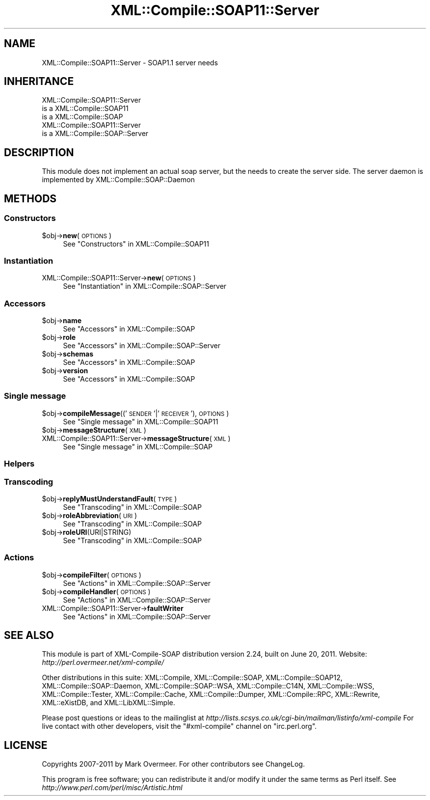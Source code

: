 .\" Automatically generated by Pod::Man 2.23 (Pod::Simple 3.14)
.\"
.\" Standard preamble:
.\" ========================================================================
.de Sp \" Vertical space (when we can't use .PP)
.if t .sp .5v
.if n .sp
..
.de Vb \" Begin verbatim text
.ft CW
.nf
.ne \\$1
..
.de Ve \" End verbatim text
.ft R
.fi
..
.\" Set up some character translations and predefined strings.  \*(-- will
.\" give an unbreakable dash, \*(PI will give pi, \*(L" will give a left
.\" double quote, and \*(R" will give a right double quote.  \*(C+ will
.\" give a nicer C++.  Capital omega is used to do unbreakable dashes and
.\" therefore won't be available.  \*(C` and \*(C' expand to `' in nroff,
.\" nothing in troff, for use with C<>.
.tr \(*W-
.ds C+ C\v'-.1v'\h'-1p'\s-2+\h'-1p'+\s0\v'.1v'\h'-1p'
.ie n \{\
.    ds -- \(*W-
.    ds PI pi
.    if (\n(.H=4u)&(1m=24u) .ds -- \(*W\h'-12u'\(*W\h'-12u'-\" diablo 10 pitch
.    if (\n(.H=4u)&(1m=20u) .ds -- \(*W\h'-12u'\(*W\h'-8u'-\"  diablo 12 pitch
.    ds L" ""
.    ds R" ""
.    ds C` ""
.    ds C' ""
'br\}
.el\{\
.    ds -- \|\(em\|
.    ds PI \(*p
.    ds L" ``
.    ds R" ''
'br\}
.\"
.\" Escape single quotes in literal strings from groff's Unicode transform.
.ie \n(.g .ds Aq \(aq
.el       .ds Aq '
.\"
.\" If the F register is turned on, we'll generate index entries on stderr for
.\" titles (.TH), headers (.SH), subsections (.SS), items (.Ip), and index
.\" entries marked with X<> in POD.  Of course, you'll have to process the
.\" output yourself in some meaningful fashion.
.ie \nF \{\
.    de IX
.    tm Index:\\$1\t\\n%\t"\\$2"
..
.    nr % 0
.    rr F
.\}
.el \{\
.    de IX
..
.\}
.\"
.\" Accent mark definitions (@(#)ms.acc 1.5 88/02/08 SMI; from UCB 4.2).
.\" Fear.  Run.  Save yourself.  No user-serviceable parts.
.    \" fudge factors for nroff and troff
.if n \{\
.    ds #H 0
.    ds #V .8m
.    ds #F .3m
.    ds #[ \f1
.    ds #] \fP
.\}
.if t \{\
.    ds #H ((1u-(\\\\n(.fu%2u))*.13m)
.    ds #V .6m
.    ds #F 0
.    ds #[ \&
.    ds #] \&
.\}
.    \" simple accents for nroff and troff
.if n \{\
.    ds ' \&
.    ds ` \&
.    ds ^ \&
.    ds , \&
.    ds ~ ~
.    ds /
.\}
.if t \{\
.    ds ' \\k:\h'-(\\n(.wu*8/10-\*(#H)'\'\h"|\\n:u"
.    ds ` \\k:\h'-(\\n(.wu*8/10-\*(#H)'\`\h'|\\n:u'
.    ds ^ \\k:\h'-(\\n(.wu*10/11-\*(#H)'^\h'|\\n:u'
.    ds , \\k:\h'-(\\n(.wu*8/10)',\h'|\\n:u'
.    ds ~ \\k:\h'-(\\n(.wu-\*(#H-.1m)'~\h'|\\n:u'
.    ds / \\k:\h'-(\\n(.wu*8/10-\*(#H)'\z\(sl\h'|\\n:u'
.\}
.    \" troff and (daisy-wheel) nroff accents
.ds : \\k:\h'-(\\n(.wu*8/10-\*(#H+.1m+\*(#F)'\v'-\*(#V'\z.\h'.2m+\*(#F'.\h'|\\n:u'\v'\*(#V'
.ds 8 \h'\*(#H'\(*b\h'-\*(#H'
.ds o \\k:\h'-(\\n(.wu+\w'\(de'u-\*(#H)/2u'\v'-.3n'\*(#[\z\(de\v'.3n'\h'|\\n:u'\*(#]
.ds d- \h'\*(#H'\(pd\h'-\w'~'u'\v'-.25m'\f2\(hy\fP\v'.25m'\h'-\*(#H'
.ds D- D\\k:\h'-\w'D'u'\v'-.11m'\z\(hy\v'.11m'\h'|\\n:u'
.ds th \*(#[\v'.3m'\s+1I\s-1\v'-.3m'\h'-(\w'I'u*2/3)'\s-1o\s+1\*(#]
.ds Th \*(#[\s+2I\s-2\h'-\w'I'u*3/5'\v'-.3m'o\v'.3m'\*(#]
.ds ae a\h'-(\w'a'u*4/10)'e
.ds Ae A\h'-(\w'A'u*4/10)'E
.    \" corrections for vroff
.if v .ds ~ \\k:\h'-(\\n(.wu*9/10-\*(#H)'\s-2\u~\d\s+2\h'|\\n:u'
.if v .ds ^ \\k:\h'-(\\n(.wu*10/11-\*(#H)'\v'-.4m'^\v'.4m'\h'|\\n:u'
.    \" for low resolution devices (crt and lpr)
.if \n(.H>23 .if \n(.V>19 \
\{\
.    ds : e
.    ds 8 ss
.    ds o a
.    ds d- d\h'-1'\(ga
.    ds D- D\h'-1'\(hy
.    ds th \o'bp'
.    ds Th \o'LP'
.    ds ae ae
.    ds Ae AE
.\}
.rm #[ #] #H #V #F C
.\" ========================================================================
.\"
.IX Title "XML::Compile::SOAP11::Server 3"
.TH XML::Compile::SOAP11::Server 3 "2011-06-20" "perl v5.12.3" "User Contributed Perl Documentation"
.\" For nroff, turn off justification.  Always turn off hyphenation; it makes
.\" way too many mistakes in technical documents.
.if n .ad l
.nh
.SH "NAME"
XML::Compile::SOAP11::Server \- SOAP1.1 server needs
.SH "INHERITANCE"
.IX Header "INHERITANCE"
.Vb 3
\& XML::Compile::SOAP11::Server
\&   is a XML::Compile::SOAP11
\&   is a XML::Compile::SOAP
\&
\& XML::Compile::SOAP11::Server
\&   is a XML::Compile::SOAP::Server
.Ve
.SH "DESCRIPTION"
.IX Header "DESCRIPTION"
This module does not implement an actual soap server, but the
needs to create the server side.  The server daemon is implemented
by XML::Compile::SOAP::Daemon
.SH "METHODS"
.IX Header "METHODS"
.SS "Constructors"
.IX Subsection "Constructors"
.ie n .IP "$obj\->\fBnew\fR(\s-1OPTIONS\s0)" 4
.el .IP "\f(CW$obj\fR\->\fBnew\fR(\s-1OPTIONS\s0)" 4
.IX Item "$obj->new(OPTIONS)"
See \*(L"Constructors\*(R" in XML::Compile::SOAP11
.SS "Instantiation"
.IX Subsection "Instantiation"
.IP "XML::Compile::SOAP11::Server\->\fBnew\fR(\s-1OPTIONS\s0)" 4
.IX Item "XML::Compile::SOAP11::Server->new(OPTIONS)"
See \*(L"Instantiation\*(R" in XML::Compile::SOAP::Server
.SS "Accessors"
.IX Subsection "Accessors"
.ie n .IP "$obj\->\fBname\fR" 4
.el .IP "\f(CW$obj\fR\->\fBname\fR" 4
.IX Item "$obj->name"
See \*(L"Accessors\*(R" in XML::Compile::SOAP
.ie n .IP "$obj\->\fBrole\fR" 4
.el .IP "\f(CW$obj\fR\->\fBrole\fR" 4
.IX Item "$obj->role"
See \*(L"Accessors\*(R" in XML::Compile::SOAP::Server
.ie n .IP "$obj\->\fBschemas\fR" 4
.el .IP "\f(CW$obj\fR\->\fBschemas\fR" 4
.IX Item "$obj->schemas"
See \*(L"Accessors\*(R" in XML::Compile::SOAP
.ie n .IP "$obj\->\fBversion\fR" 4
.el .IP "\f(CW$obj\fR\->\fBversion\fR" 4
.IX Item "$obj->version"
See \*(L"Accessors\*(R" in XML::Compile::SOAP
.SS "Single message"
.IX Subsection "Single message"
.ie n .IP "$obj\->\fBcompileMessage\fR(('\s-1SENDER\s0'|'\s-1RECEIVER\s0'), \s-1OPTIONS\s0)" 4
.el .IP "\f(CW$obj\fR\->\fBcompileMessage\fR(('\s-1SENDER\s0'|'\s-1RECEIVER\s0'), \s-1OPTIONS\s0)" 4
.IX Item "$obj->compileMessage(('SENDER'|'RECEIVER'), OPTIONS)"
See \*(L"Single message\*(R" in XML::Compile::SOAP11
.ie n .IP "$obj\->\fBmessageStructure\fR(\s-1XML\s0)" 4
.el .IP "\f(CW$obj\fR\->\fBmessageStructure\fR(\s-1XML\s0)" 4
.IX Item "$obj->messageStructure(XML)"
.PD 0
.IP "XML::Compile::SOAP11::Server\->\fBmessageStructure\fR(\s-1XML\s0)" 4
.IX Item "XML::Compile::SOAP11::Server->messageStructure(XML)"
.PD
See \*(L"Single message\*(R" in XML::Compile::SOAP
.SS "Helpers"
.IX Subsection "Helpers"
.SS "Transcoding"
.IX Subsection "Transcoding"
.ie n .IP "$obj\->\fBreplyMustUnderstandFault\fR(\s-1TYPE\s0)" 4
.el .IP "\f(CW$obj\fR\->\fBreplyMustUnderstandFault\fR(\s-1TYPE\s0)" 4
.IX Item "$obj->replyMustUnderstandFault(TYPE)"
See \*(L"Transcoding\*(R" in XML::Compile::SOAP
.ie n .IP "$obj\->\fBroleAbbreviation\fR(\s-1URI\s0)" 4
.el .IP "\f(CW$obj\fR\->\fBroleAbbreviation\fR(\s-1URI\s0)" 4
.IX Item "$obj->roleAbbreviation(URI)"
See \*(L"Transcoding\*(R" in XML::Compile::SOAP
.ie n .IP "$obj\->\fBroleURI\fR(URI|STRING)" 4
.el .IP "\f(CW$obj\fR\->\fBroleURI\fR(URI|STRING)" 4
.IX Item "$obj->roleURI(URI|STRING)"
See \*(L"Transcoding\*(R" in XML::Compile::SOAP
.SS "Actions"
.IX Subsection "Actions"
.ie n .IP "$obj\->\fBcompileFilter\fR(\s-1OPTIONS\s0)" 4
.el .IP "\f(CW$obj\fR\->\fBcompileFilter\fR(\s-1OPTIONS\s0)" 4
.IX Item "$obj->compileFilter(OPTIONS)"
See \*(L"Actions\*(R" in XML::Compile::SOAP::Server
.ie n .IP "$obj\->\fBcompileHandler\fR(\s-1OPTIONS\s0)" 4
.el .IP "\f(CW$obj\fR\->\fBcompileHandler\fR(\s-1OPTIONS\s0)" 4
.IX Item "$obj->compileHandler(OPTIONS)"
See \*(L"Actions\*(R" in XML::Compile::SOAP::Server
.IP "XML::Compile::SOAP11::Server\->\fBfaultWriter\fR" 4
.IX Item "XML::Compile::SOAP11::Server->faultWriter"
See \*(L"Actions\*(R" in XML::Compile::SOAP::Server
.SH "SEE ALSO"
.IX Header "SEE ALSO"
This module is part of XML-Compile-SOAP distribution version 2.24,
built on June 20, 2011. Website: \fIhttp://perl.overmeer.net/xml\-compile/\fR
.PP
Other distributions in this suite:
XML::Compile,
XML::Compile::SOAP,
XML::Compile::SOAP12,
XML::Compile::SOAP::Daemon,
XML::Compile::SOAP::WSA,
XML::Compile::C14N,
XML::Compile::WSS,
XML::Compile::Tester,
XML::Compile::Cache,
XML::Compile::Dumper,
XML::Compile::RPC,
XML::Rewrite,
XML::eXistDB,
and
XML::LibXML::Simple.
.PP
Please post questions or ideas to the mailinglist at
\&\fIhttp://lists.scsys.co.uk/cgi\-bin/mailman/listinfo/xml\-compile\fR
For live contact with other developers, visit the \f(CW\*(C`#xml\-compile\*(C'\fR channel
on \f(CW\*(C`irc.perl.org\*(C'\fR.
.SH "LICENSE"
.IX Header "LICENSE"
Copyrights 2007\-2011 by Mark Overmeer. For other contributors see ChangeLog.
.PP
This program is free software; you can redistribute it and/or modify it
under the same terms as Perl itself.
See \fIhttp://www.perl.com/perl/misc/Artistic.html\fR
